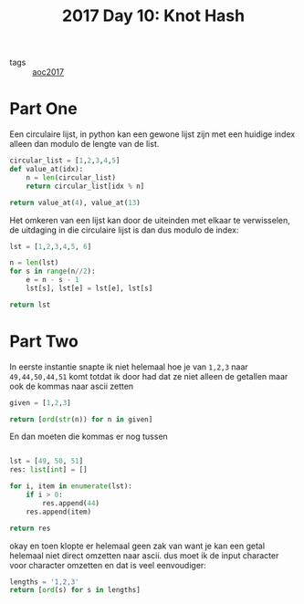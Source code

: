:PROPERTIES:
:ID:       c3e28bbc-2407-49a6-b4f4-ce2c8aaf18ee
:END:
#+title: 2017 Day 10: Knot Hash
#+filetags: :python:

- tags :: [[id:a578bf44-af35-4e23-91f9-03cf7d768731][aoc2017]]

* Part One

Een circulaire lijst, in python kan een gewone lijst zijn met een huidige index alleen dan modulo de lengte van de list.

#+begin_src python :results verbatim
circular_list = [1,2,3,4,5]
def value_at(idx):
    n = len(circular_list)
    return circular_list[idx % n]

return value_at(4), value_at(13)
#+end_src

#+RESULTS:
: (5, 4)

Het omkeren van een lijst kan door de uiteinden met elkaar te verwisselen, de uitdaging in die circulaire lijst is dan dus modulo de index:

#+begin_src python :results verbatim
lst = [1,2,3,4,5, 6]

n = len(lst)
for s in range(n//2):
    e = n - s - 1
    lst[s], lst[e] = lst[e], lst[s]

return lst
#+end_src

#+RESULTS:
: [6, 5, 4, 3, 2, 1]


* Part Two

In eerste instantie snapte ik niet helemaal hoe je van =1,2,3= naar =49,44,50,44,51=
komt totdat ik door had dat ze niet alleen de getallen maar ook de kommas naar
ascii zetten

#+begin_src python :results verbatim
given = [1,2,3]

return [ord(str(n)) for n in given]
#+end_src

#+RESULTS:
: [49, 50, 51]

En dan moeten die kommas er nog tussen
#+begin_src python :results verbatim

lst = [49, 50, 51]
res: list[int] = []

for i, item in enumerate(lst):
    if i > 0:
        res.append(44)
    res.append(item)

return res
#+end_src

#+RESULTS:
: [49, 44, 50, 44, 51]

okay en toen klopte er helemaal geen zak van want je kan een getal helemaal niet
direct omzetten naar ascii. dus moet ik de input character voor character
omzetten en dat is veel eenvoudiger:

#+begin_src python :results verbatim
lengths = '1,2,3'
return [ord(s) for s in lengths]
#+end_src

#+RESULTS:
: [49, 44, 50, 44, 51]
